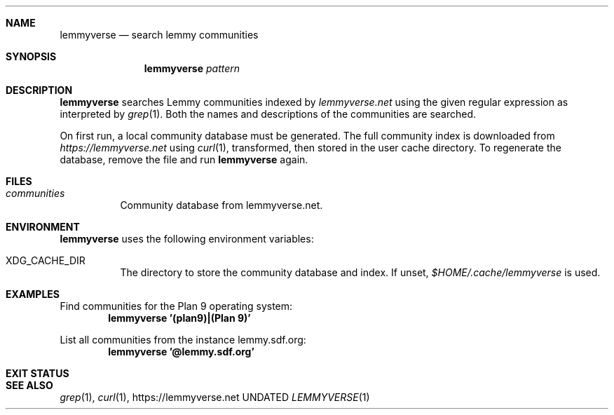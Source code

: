 .Dd
.Dt LEMMYVERSE 1
.Sh NAME
.Nm lemmyverse
.Nd search lemmy communities
.Sh SYNOPSIS
.Nm
.Ar pattern
.Sh DESCRIPTION
.Nm
searches Lemmy communities indexed by
.Pa lemmyverse.net
using the given regular expression as interpreted by
.Xr grep 1 .
Both the names and descriptions of the communities are searched.
.Pp
On first run, a local community database must be generated.
The full community index is downloaded from
.Pa https://lemmyverse.net
using
.Xr curl 1 ,
transformed,
then stored in the user cache directory.
To regenerate the database,
remove the file and run
.Nm
again.
.Sh FILES
.Bl -tag -width Ds
.It Pa communities
Community database from lemmyverse.net.
.El
.Sh ENVIRONMENT
.Nm
uses the following environment variables:
.Bl -tag -width Ds
.It Ev XDG_CACHE_DIR
The directory to store the community database and index.
If unset,
.Pa $HOME/.cache/lemmyverse
is used.
.El
.Sh EXAMPLES
Find communities for the Plan 9 operating system:
.Dl lemmyverse '(plan9)|(Plan 9)'
.Pp
List all communities from the instance lemmy.sdf.org:
.Dl lemmyverse '@lemmy.sdf.org'
.Sh EXIT STATUS
.Ex
.Sh SEE ALSO
.Xr grep 1 ,
.Xr curl 1 ,
.Lk https://lemmyverse.net
